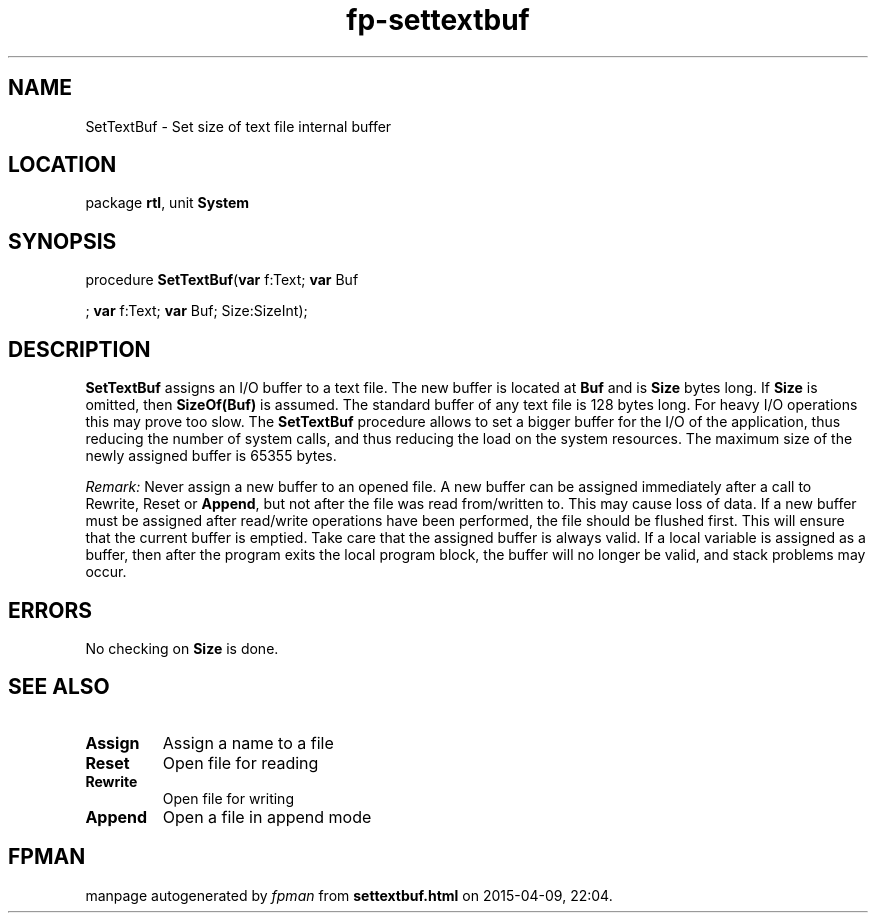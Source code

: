 .\" file autogenerated by fpman
.TH "fp-settextbuf" 3 "2014-03-14" "fpman" "Free Pascal Programmer's Manual"
.SH NAME
SetTextBuf - Set size of text file internal buffer
.SH LOCATION
package \fBrtl\fR, unit \fBSystem\fR
.SH SYNOPSIS
procedure \fBSetTextBuf\fR(\fBvar\fR f:Text; \fBvar\fR Buf


; \fBvar\fR f:Text; \fBvar\fR Buf; Size:SizeInt);
.SH DESCRIPTION
\fBSetTextBuf\fR assigns an I/O buffer to a text file. The new buffer is located at \fBBuf\fR and is \fBSize\fR bytes long. If \fBSize\fR is omitted, then \fBSizeOf(Buf)\fR is assumed. The standard buffer of any text file is 128 bytes long. For heavy I/O operations this may prove too slow. The \fBSetTextBuf\fR procedure allows to set a bigger buffer for the I/O of the application, thus reducing the number of system calls, and thus reducing the load on the system resources. The maximum size of the newly assigned buffer is 65355 bytes.

\fIRemark:\fR 
Never assign a new buffer to an opened file. A new buffer can be assigned immediately after a call to Rewrite, Reset or \fBAppend\fR, but not after the file was read from/written to. This may cause loss of data. If a new buffer must be assigned after read/write operations have been performed, the file should be flushed first. This will ensure that the current buffer is emptied. 
Take care that the assigned buffer is always valid. If a local variable is assigned as a buffer, then after the program exits the local program block, the buffer will no longer be valid, and stack problems may occur. 


.SH ERRORS
No checking on \fBSize\fR is done.


.SH SEE ALSO
.TP
.B Assign
Assign a name to a file
.TP
.B Reset
Open file for reading
.TP
.B Rewrite
Open file for writing
.TP
.B Append
Open a file in append mode

.SH FPMAN
manpage autogenerated by \fIfpman\fR from \fBsettextbuf.html\fR on 2015-04-09, 22:04.

